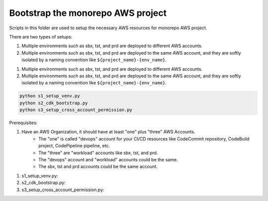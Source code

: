 .. I am trying to explain the purpose of this folder

Bootstrap the monorepo AWS project
==============================================================================
Scripts in this folder are used to setup the necessary AWS resources for monorepo AWS project.

There are two types of setups:

1. Multiple environments such as sbx, tst, and prd are deployed to different AWS accounts.
2. Multiple environments such as sbx, tst, and prd are deployed to the same AWS account, and they are softly isolated by a naming convention like ``${project_name}-{env_name}``.

1. Multiple environments such as sbx, tst, and prd are deployed to different AWS accounts.
2. Multiple environments such as sbx, tst, and prd are deployed to the same AWS account, and they are softly isolated by a naming convention like ``${project_name}-{env_name}``.

.. code-block:: bash

    python s1_setup_venv.py
    python s2_cdk_bootstrap.py
    python s3_setup_cross_account_permission.py


Prerequisites:

1. Have an AWS Organization, it should have at least "one" plus "three" AWS Accounts.
    - The "one" is called "devops" account for your CI/CD resources like CodeCommit repository, CodeBuild project, CodePipeline pipeline, etc.
    - The "three" are "workload" accounts like sbx, tst, and prd.
    - The "devops" account and "workload" accounts could be the same.
    - The sbx, tst and prd accounts could be the same account.

1. s1_setup_venv.py:
2. s2_cdk_bootstrap.py:
3. s3_setup_cross_account_permission.py: